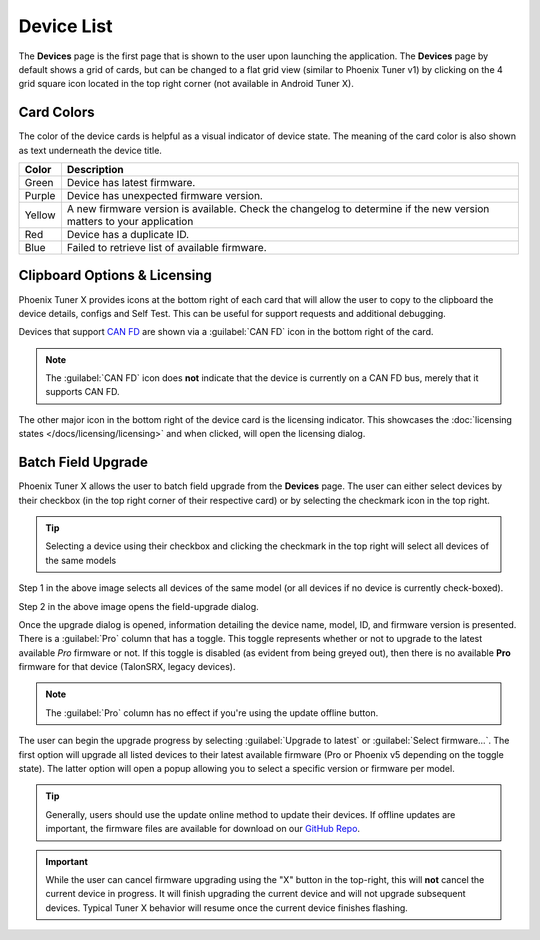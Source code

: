 Device List
===========

.. tab-set::

   .. tab-item:: Card Layout

      .. image:: images/tunerx-devices-page.png
         :width: 70%
         :alt: Devices root page in Phoenix Tuner

   .. tab-item:: Grid Layout

      .. image:: images/tunerx-devices-page-grid.png
         :width: 70%
         :alt: Devices root page in Phoenix Tuner as a grid

The **Devices** page is the first page that is shown to the user upon launching the application. The **Devices** page by default shows a grid of cards, but can be changed to a flat grid view (similar to Phoenix Tuner v1) by clicking on the 4 grid square icon located in the top right corner (not available in Android Tuner X).

Card Colors
-----------

The color of the device cards is helpful as a visual indicator of device state. The meaning of the card color is also shown as text underneath the device title.

+--------+--------------------------------------------------+
| Color  | Description                                      |
+========+==================================================+
| Green  | Device has latest firmware.                      |
+--------+--------------------------------------------------+
| Purple | Device has unexpected firmware version.          |
+--------+--------------------------------------------------+
| Yellow | A new firmware version is available. Check the   |
|        | changelog to determine if the new version        |
|        | matters to your application                      |
+--------+--------------------------------------------------+
| Red    | Device has a duplicate ID.                       |
+--------+--------------------------------------------------+
| Blue   | Failed to retrieve list of available firmware.   |
+--------+--------------------------------------------------+

Clipboard Options & Licensing
-----------------------------

Phoenix Tuner X provides icons at the bottom right of each card that will allow the user to copy to the clipboard the device details, configs and Self Test. This can be useful for support requests and additional debugging.

.. image:: images/tunerx-device-card.png
   :width: 70%
   :alt: Tuner X clipboard options

Devices that support `CAN FD <https://store.ctr-electronics.com/can-fd/>`__ are shown via a :guilabel:`CAN FD` icon in the bottom right of the card.

.. note:: The :guilabel:`CAN FD` icon does **not** indicate that the device is currently on a CAN FD bus, merely that it supports CAN FD.

The other major icon in the bottom right of the device card is the licensing indicator. This showcases the :doc:`licensing states </docs/licensing/licensing>` and when clicked, will open the licensing dialog.

Batch Field Upgrade
-------------------

Phoenix Tuner X allows the user to batch field upgrade from the **Devices** page. The user can either select devices by their checkbox (in the top right corner of their respective card) or by selecting the checkmark icon in the top right.

.. tip:: Selecting a device using their checkbox and clicking the checkmark in the top right will select all devices of the same models

.. image:: images/tunerx-batch-selection.png
   :width: 70%
   :alt: Showing batch selection option in the top right

Step 1 in the above image selects all devices of the same model (or all devices if no device is currently check-boxed).

Step 2 in the above image opens the field-upgrade dialog.

Once the upgrade dialog is opened, information detailing the device name, model, ID, and firmware version is presented. There is a :guilabel:`Pro` column that has a toggle. This toggle represents whether or not to upgrade to the latest available `Pro` firmware or not. If this toggle is disabled (as evident from being greyed out), then there is no available **Pro** firmware for that device (TalonSRX, legacy devices).

.. image:: images/tunerx-batch-upgrade-screen.png
   :width: 70%
   :alt: Batch selection screen

.. note:: The :guilabel:`Pro` column has no effect if you're using the update offline button.

The user can begin the upgrade progress by selecting :guilabel:`Upgrade to latest` or :guilabel:`Select firmware...`. The first option will upgrade all listed devices to their latest available firmware (Pro or Phoenix v5 depending on the toggle state). The latter option will open a popup allowing you to select a specific version or firmware per model.

.. image:: images/batch-upgrade-firmware-selection.png
   :width: 70%
   :alt: Batch upgrade firmware selection screen

.. tip:: Generally, users should use the update online method to update their devices. If offline updates are important, the firmware files are available for download on our `GitHub Repo <https://github.com/CrossTheRoadElec/Phoenix-Releases>`__.

.. important:: While the user can cancel firmware upgrading using the "X" button in the top-right, this will **not** cancel the current device in progress. It will finish upgrading the current device and will not upgrade subsequent devices. Typical Tuner X behavior will resume once the current device finishes flashing.
